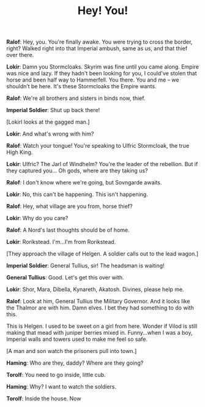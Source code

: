 #+TITLE: Hey! You!
*Ralof*: Hey, you. You're finally awake. You were trying to cross the border, right? Walked right into that Imperial ambush, same as us, and that thief over there.

*Lokir*: Damn you Stormcloaks. Skyrim was fine until you came along. Empire was nice and lazy. If they hadn't been looking for you, I could've stolen that horse and been half way to Hammerfell. You there. You and me -- we shouldn’t be here. It's these Stormcloaks the Empire wants.

*Ralof*: We're all brothers and sisters in binds now, thief.

*Imperial Soldier*: Shut up back there!

[Lokirl looks at the gagged man.]

*Lokir*: And what's wrong with him?

*Ralof*: Watch your tongue! You're speaking to Ulfric Stormcloak, the true High King.

*Lokir*: Ulfric? The Jarl of Windhelm? You're the leader of the rebellion. But if they captured you... Oh gods, where are they taking us?

*Ralof*: I don't know where we're going, but Sovngarde awaits.

*Lokir*: No, this can't be happening. This isn't happening.

*Ralof*: Hey, what village are you from, horse thief?

*Lokir*: Why do you care?

*Ralof*: A Nord's last thoughts should be of home.

*Lokir*: Rorikstead. I'm...I'm from Rorikstead.

[They approach the village of Helgen. A soldier calls out to the lead wagon.]

*Imperial Soldier*: General Tullius, sir! The headsman is waiting!

*General Tullius*: Good. Let's get this over with.

*Lokir*: Shor, Mara, Dibella, Kynareth, Akatosh. Divines, please help me.

*Ralof*: Look at him, General Tullius the Military Governor. And it looks like the Thalmor are with him. Damn elves. I bet they had something to do with this.

This is Helgen. I used to be sweet on a girl from here. Wonder if Vilod is still making that mead with juniper berries mixed in. Funny...when I was a boy, Imperial walls and towers used to make me feel so safe.

[A man and son watch the prisoners pull into town.]

*Haming*: Who are they, daddy? Where are they going?

*Torolf*: You need to go inside, little cub.

*Haming*: Why? I want to watch the soldiers.

*Torolf*: Inside the house. Now
